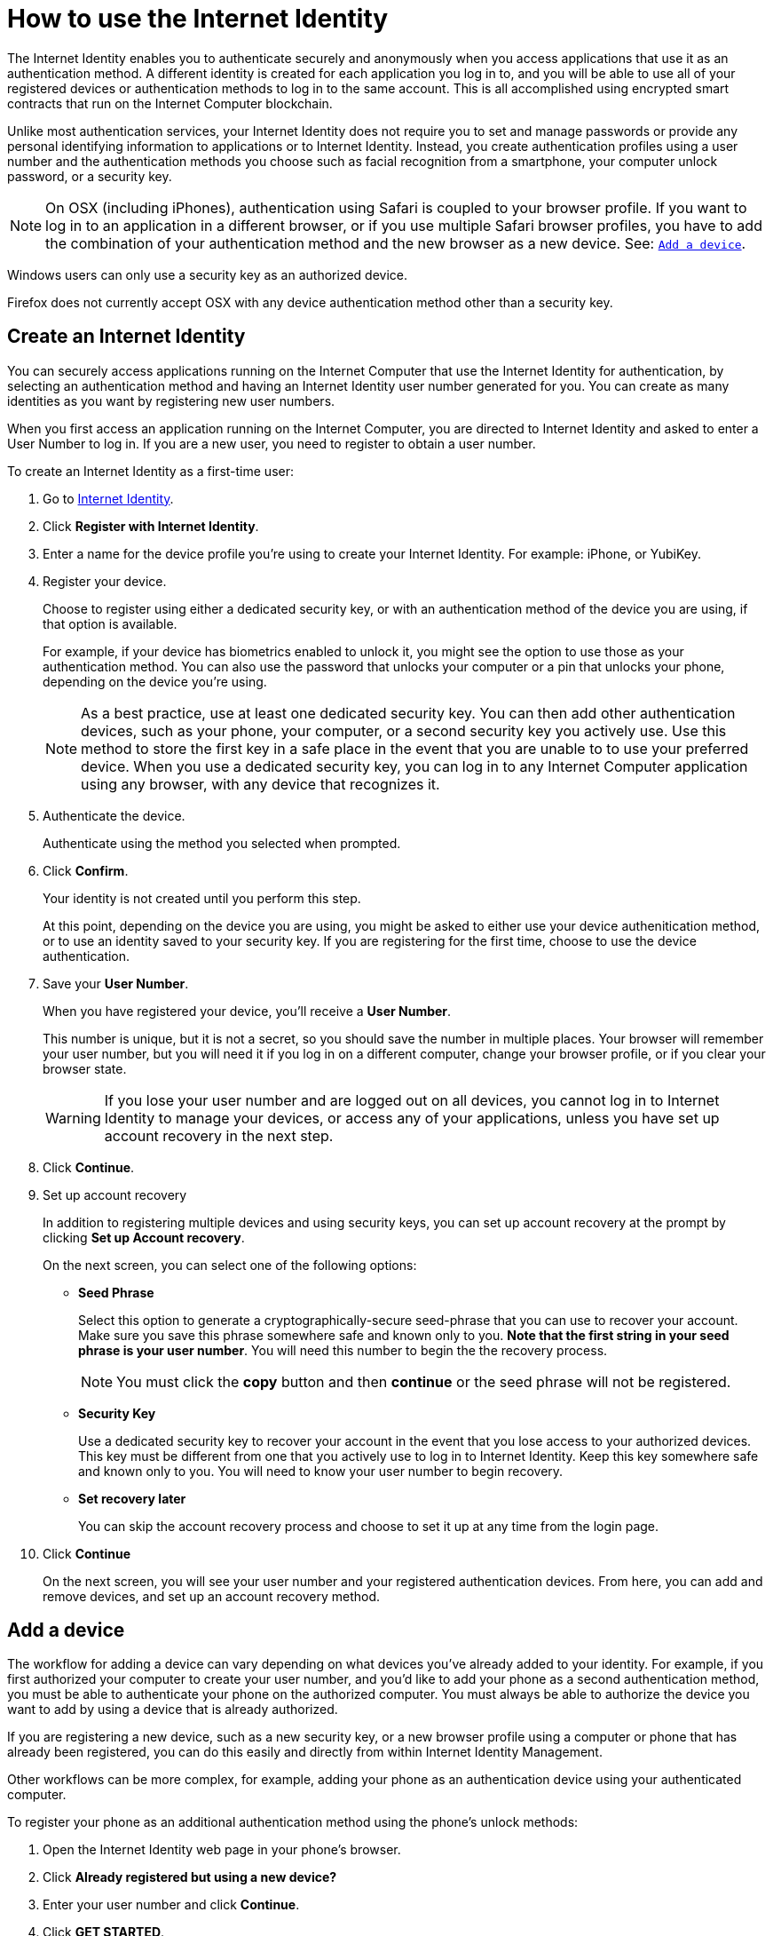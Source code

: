 = How to use the Internet Identity 
:keywords: Internet Computer,blockchain,protocol,replica,subnet,data center,canister,developer
:proglang: Motoko
:platform: Internet Computer platform
:IC: Internet Computer
:company-id: DFINITY
:sdk-short-name: DFINITY Canister SDK

The Internet Identity enables you to authenticate securely and anonymously when you access applications that use it as an authentication method. A different identity is created for each application you log in to, and you will be able to use all of your registered devices or authentication methods to log in to the same account. This is all accomplished using encrypted smart contracts that run on the {IC} blockchain.

Unlike most authentication services, your Internet Identity does not require you to set and manage passwords or provide any personal identifying information to applications or to Internet Identity. Instead, you create authentication profiles using a user number and the authentication methods you choose such as facial recognition from a smartphone, your computer unlock password, or a security key. 

NOTE: On OSX (including iPhones), authentication using Safari is coupled to your browser profile. If you want to log in to an application in a different browser, or if you use multiple Safari browser profiles, you have to add the combination of your authentication method and the new browser as a new device. See: <<Add a device,`+Add a device+`>>.

Windows users can only use a security key as an authorized device.

Firefox does not currently accept OSX with any device authentication method other than a security key. 

== Create an Internet Identity

You can securely access applications running on the {IC} that use the Internet Identity for authentication, by selecting an authentication method and having an Internet Identity user number generated for you. You can create as many identities as you want by registering new user numbers. 

When you first access an application running on the {IC}, you are directed to Internet Identity and asked to enter a User Number to log in. If you are a new user, you need to register to obtain a user number.

To create an Internet Identity as a first-time user:

. Go to link:https://identity.ic0.app/[Internet Identity].

. Click *Register with Internet Identity*. 

. Enter a name for the device profile you’re using to create your Internet Identity. For example: iPhone, or YubiKey. 

. Register your device.
+
Choose to register using either a dedicated security key, or with an authentication method of the device you are using, if that option is available. 
+
For example, if your device has biometrics enabled to unlock it, you might see the option to use those as your authentication method. You can also use the password that unlocks your computer or a pin that unlocks your phone, depending on the device you’re using.
+

NOTE: As a best practice, use at least one dedicated security key. You can then add other authentication devices, such as your phone, your computer, or a second security key you actively use. Use this method to store the first key in a safe place in the event that you are unable to to use your preferred device. When you use a dedicated security key, you can log in to any {IC} application using any browser, with any device that recognizes it. 
+
. Authenticate the device.
+ 
Authenticate using the method you selected when prompted.

. Click *Confirm*. 
+
Your identity is not created until you perform this step. 
+
At this point, depending on the device you are using, you might be asked to either use your device authenitication method, or to use an identity saved to your security key. If you are registering for the first time, choose to use the device authentication. 
. Save your *User Number*.
+
When you have registered your device, you’ll receive a *User Number*. 
+
This number is unique, but it is not a secret, so you should save the number in multiple places. 
Your browser will remember your user number, but you will need it if you log in on a different computer, change your browser profile, or if you clear your browser state. 
+
WARNING: If you lose your user number and are logged out on all devices, you cannot log in to Internet Identity to manage your devices, or access any of your applications, unless you have set up account recovery in the next step.

. Click *Continue*. 

. Set up account recovery
+
In addition to registering multiple devices and using security keys, you can set up account recovery at the prompt by clicking *Set up Account recovery*. 
+
On the next screen, you can select one of the following options:

* *Seed Phrase*
+ 
Select this option to generate a cryptographically-secure seed-phrase that you can use to recover your account. Make sure you save this phrase somewhere safe and known only to you. *Note that the first string in your seed phrase is your user number*. You will need this number to begin the the recovery process.
+
NOTE: You must click the *copy* button and then *continue* or the seed phrase will not be registered. 

* *Security Key*
+
Use a dedicated security key to recover your account in the event that you lose access to your authorized devices. This key must be different from one that you actively use to log in to Internet Identity. Keep this key somewhere safe and known only to you. You will need to know your user number to begin recovery.

* *Set recovery later*
+
You can skip the account recovery process and choose to set it up at any time from the login page. 

. Click *Continue*
+
On the next screen, you will see your user number and your registered authentication devices. 
From here, you can add and remove devices, and set up an account recovery method. 

== Add a device 

The workflow for adding a device can vary depending on what devices you’ve already added to your identity. For example, if you first authorized your computer to create your user number, and you’d like to add your phone as a second authentication method, you must be able to authenticate your phone on the authorized computer. You must always be able to authorize the device you want to add by using a device that is already authorized.

If you are registering a new device, such as a new security key, or a new browser profile using a computer or phone that has already been registered, you can do this easily and directly from within Internet Identity Management. 

Other workflows can be more complex, for example, adding your phone as an authentication device using your authenticated computer.
 
To register your phone as an additional authentication method using the phone's unlock methods:

. Open the Internet Identity web page in your phone’s browser. 

. Click *Already registered but using a new device?*

. Enter your user number and click *Continue*.

. Click *GET STARTED*. 

. Select *Use this device with screen lock*. 
+
You will be asked to unlock the device. 
+

NOTE: To use the screen lock option, you have to have screen lock activated on your phone. 

. Authorize your phone.
+
After you’ve unlocked your phone, you will be provided with a URL and a QR code. You must use the URL or QR code in a browser in the computer that has already been authorized. For example, you can copy the URL and email it to yourself, then paste it into a browser on the computer. 
. Enter your User Number and click *Login*.
. Link your phone to your identity. 
+
If you’re sure that the link you pasted in the browser came from you, click *Yes, link new device*.
. Give the device profile a name and click *Link Device*.
+
Your phone will be redirected to the login page, and you can now use it with your user number to log in.

NOTE: You should register as many devices as possible to prevent you from losing access to your applications should you lose a device. Again, the best way to prevent accidental loss is to set up a recovery method. 


== Recover a lost identity
When you register an identity, you will be prompted to copy a cryptographically-secure seed phrase or to add a dedicated security key for recovery purposes. 

You can choose to do this at any time, but note that if you lose your user number or if you no longer have access to authorized devices, you will need the seed-phrase or the recovery security key to recover your identity. Without one of these, you will be locked out of any applications that require the associated identity. 

If you have set up a recovery phrase or recovery security key, you can regain access to your identity by clicking *Lost access and want to recover?* from the Internet Identity landing page. 

